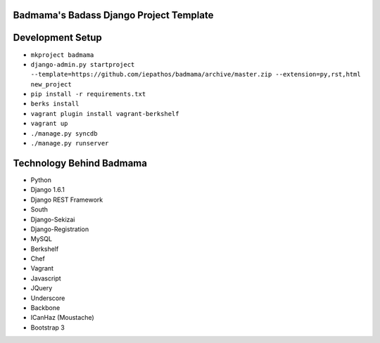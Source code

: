 Badmama's Badass Django Project Template
========================================

Development Setup
=================

- ``mkproject badmama``
- ``django-admin.py startproject --template=https://github.com/iepathos/badmama/archive/master.zip --extension=py,rst,html new_project``
- ``pip install -r requirements.txt``

- ``berks install``
- ``vagrant plugin install vagrant-berkshelf``
- ``vagrant up``

- ``./manage.py syncdb``
- ``./manage.py runserver``



Technology Behind Badmama
=========================

- Python
- Django 1.6.1
- Django REST Framework
- South
- Django-Sekizai
- Django-Registration

- MySQL

- Berkshelf
- Chef
- Vagrant

- Javascript
- JQuery
- Underscore
- Backbone
- ICanHaz (Moustache)
- Bootstrap 3
